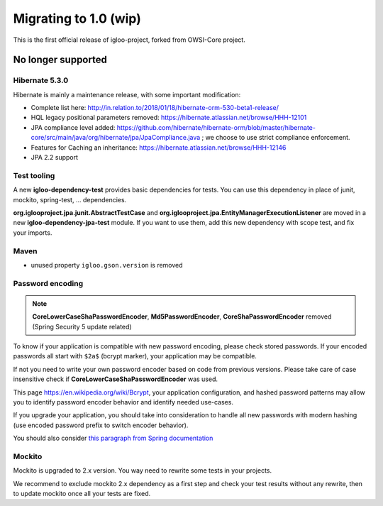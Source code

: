 ======================
Migrating to 1.0 (wip)
======================

This is the first official release of igloo-project, forked from OWSI-Core
project.

No longer supported
-------------------

Hibernate 5.3.0
~~~~~~~~~~~~~~~

Hibernate is mainly a maintenance release, with some important modification:

* Complete list here: http://in.relation.to/2018/01/18/hibernate-orm-530-beta1-release/
* HQL legacy positional parameters removed: https://hibernate.atlassian.net/browse/HHH-12101
* JPA compliance level added: https://github.com/hibernate/hibernate-orm/blob/master/hibernate-core/src/main/java/org/hibernate/jpa/JpaCompliance.java ;
  we choose to use strict compliance enforcement.
* Features for Caching an inheritance: https://hibernate.atlassian.net/browse/HHH-12146
* JPA 2.2 support

Test tooling
~~~~~~~~~~~~

A new **igloo-dependency-test** provides basic dependencies for tests. You can
use this dependency in place of junit, mockito, spring-test, ... dependencies.

**org.iglooproject.jpa.junit.AbstractTestCase** and **org.iglooproject.jpa.EntityManagerExecutionListener**
are moved in a new **igloo-dependency-jpa-test** module. If you want to use
them, add this new dependency with scope test, and fix your imports.

Maven
~~~~~

* unused property ``igloo.gson.version`` is removed

Password encoding
~~~~~~~~~~~~~~~~~

.. note:: **CoreLowerCaseShaPasswordEncoder**, **Md5PasswordEncoder**, **CoreShaPasswordEncoder** removed
   (Spring Security 5 update related)

To know if your application is compatible with new password encoding, please check stored passwords.
If your encoded passwords all start with ``$2a$`` (bcrypt marker), your application may be compatible.

If not you need to write your own password encoder based on code from previous versions. Please take care
of case insensitive check if **CoreLowerCaseShaPasswordEncoder** was used.

This page https://en.wikipedia.org/wiki/Bcrypt, your application configuration, and hashed password patterns
may allow you to identify password encoder behavior and identify needed use-cases.

If you upgrade your application, you should take into consideration to handle
all new passwords with modern hashing (use encoded password prefix to switch encoder behavior).

You should also consider `this paragraph from Spring documentation <https://docs.spring.io/spring-security/site/docs/5.0.1.RELEASE/reference/htmlsingle/#pe-history>`_

Mockito
~~~~~~~

Mockito is upgraded to 2.x version. You way need to rewrite some tests in your
projects.

We recommend to exclude mockito 2.x dependency as a first step and check your
test results without any rewrite, then to update mockito once all your tests are
fixed.
